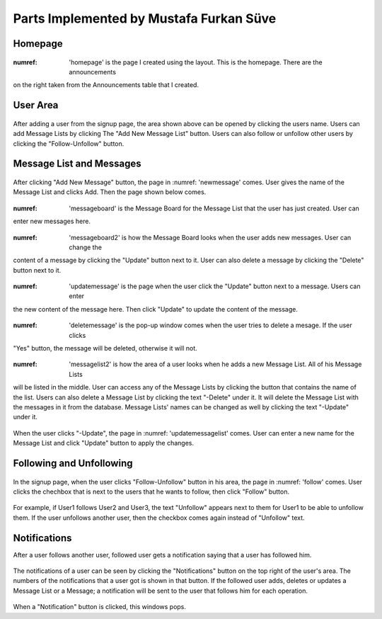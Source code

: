 Parts Implemented by Mustafa Furkan Süve
========================================
Homepage
^^^^^^^^
	
	.. _homepage 
	.. figure:: mustafa/homepage.png
	    :alt: home page
	    :align: center
	    :scale: 75 %

:numref: 'homepage' is the page I created using the layout. This is the homepage. There are the announcements 
on the right taken from the Announcements table that I created.

User Area
^^^^^^^^

	.. _userarea
	.. figure:: mustafa/messagelist.png
	    :alt: message list
	    :align: center
	    :scale: 75 %

After adding a user from the signup page, the area shown above can be opened by clicking 
the users name. Users can add Message Lists by clicking The "Add New Message List" button.
Users can also follow or unfollow other users by clicking the "Follow-Unfollow" button.

Message List and Messages
^^^^^^^^^^^^^^^^^^^^^^^^^

	.. _newmessage
	.. figure:: mustafa/newmessage.png
	    :alt: new message
	    :align: center
	    :scale: 75 %

After clicking "Add New Message" button, the page in :numref: 'newmessage' comes. User gives the name of the 
Message List and clicks Add. Then the page shown below comes.

	.. _messageboard
	.. figure:: mustafa/messageboard.png
	    :alt: messageboard
	    :align: center
	    :scale: 75 %

:numref: 'messageboard' is the Message Board for the Message List that the user has just created. User can 
enter new messages here.

	.. _messageboard2
	.. figure:: mustafa/messageboard2.png
	    :alt: messageboard
	    :align: center
	    :scale: 75 %

:numref: 'messageboard2' is how the Message Board looks when the user adds new messages. User can change the 
content of a message by clicking the "Update" button next to it. User can also delete a 
message by clicking the "Delete" button next to it.

	.. _updatemessage
	.. figure:: mustafa/updatemessage.png
	    :alt: update message
	    :align: center
	    :scale: 75 %


:numref: 'updatemessage' is the page when the user click the "Update" button next to a message. Users can enter 
the new content of the message here. Then click "Update" to update the content of the message.

	.. _deletemessage
	.. figure:: mustafa/deletemessage.png
	    :alt: update message
	    :align: center
	    :scale: 75 %


:numref: 'deletemessage' is the pop-up window comes when the user tries to delete a mesage. If the user clicks 
"Yes" button, the message will be deleted, otherwise it will not.

	.. _messagelist2
	.. figure:: mustafa/messagelist2.png
	    :alt: message list
	    :align: center
	    :scale: 75 %

:numref: 'messagelist2' is how the area of a user looks when he adds a new Message List. All of his Message Lists 
will be listed in the middle. User can access any of the Message Lists by clicking the button 
that contains the name of the list.
Users can also delete a Message List by clicking the text "-Delete" under it. It will delete 
the Message List with the messages in it from the database.
Message Lists' names can be changed as well by clicking the text "-Update" under it.

	.. _updatemessagelist
	.. figure:: mustafa/updatemessagelist.png
	    :alt: message list
	    :align: center
	    :scale: 75 %

When the user clicks "-Update", the page in :numref: 'updatemessagelist' comes. User can enter a new name for the Message List 
and click "Update" button to apply the changes.

Following and Unfollowing
^^^^^^^^^^^^^^^^^^^^^^^^^

	.. _follow
	.. figure:: mustafa/follow.png
	    :alt: follow
	    :align: center
	    :scale: 75 %

In the signup page, when the user clicks "Follow-Unfollow" button in his area, the page in :numref: 'follow' comes. 
User clicks the chechbox that is next to the users that he wants to follow, then click "Follow" button.

	.. _unfollow
	.. figure:: mustafa/unfollow.png
	    :alt: unfollow
	    :align: center
	    :scale: 75 %

For example, if User1 follows User2 and User3, the text "Unfollow" appears next to them for User1 to be able to unfollow them. If the user unfollows another user, then the checkbox comes again instead of "Unfollow" text.

Notifications
^^^^^^^^^^^^^
After a user follows another user, followed user gets a notification saying that a user has followed him.

	.. _notification
	.. figure:: mustafa/notifications.png
	    :alt: notifications
	    :align: center
	    :scale: 75 %

The notifications of a user can be seen by clicking the "Notifications" button on the top right of the user's area. The numbers of the notifications that a user got is shown in that button.
If the followed user adds, deletes or updates a Message List or a Message; a notification will be sent to the user that follows him for each operation.

	.. _ notification2
	.. figure:: mustafa/notifications2.png
	    :alt: notifications
	    :align: center
	    :scale: 75 %

When a "Notification" button is clicked, this windows pops.